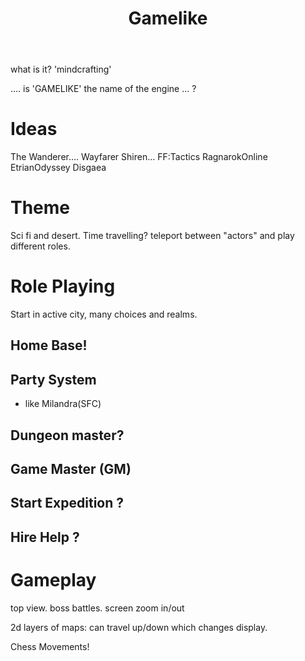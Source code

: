 #+TITLE: Gamelike

what is it? 'mindcrafting'

.... is 'GAMELIKE' the name of the engine ... ?

* Ideas

The Wanderer.... Wayfarer
Shiren...
FF:Tactics
RagnarokOnline
EtrianOdyssey
Disgaea

* Theme
Sci fi and desert.
Time travelling?
teleport between "actors" and play different roles.

* Role Playing
Start in active city, many choices and realms.
** Home Base!
** Party System
- like Milandra(SFC)
** Dungeon master?
** Game Master (GM)

** Start Expedition ?
** Hire Help ?

* Gameplay
top view.
boss battles.
screen zoom in/out

2d layers of maps: can travel up/down which changes display.

Chess Movements!
